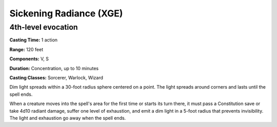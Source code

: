 
.. _srd:sickening-radiance:

Sickening Radiance (XGE)
-------------------------------------------------------------

4th-level evocation
^^^^^^^^^^^^^^^^^^^^^

**Casting Time:** 1 action

**Range:** 120 feet

**Components:** V, S

**Duration:** Concentration, up to 10 minutes

**Casting Classes:** Sorcerer, Warlock, Wizard

Dim light spreads within a 30-foot radius sphere centered on a
point. The light spreads around corners and lasts until the spell ends.

When a creature moves into the spell's area for the first time or
starts its turn there, it must pass a Constitution save or take 4d10
radiant damage, suffer one level of exhaustion, and emit a dim light
in a 5-foot radius that prevents invisibility. The light and exhaustion
go away when the spell ends.
